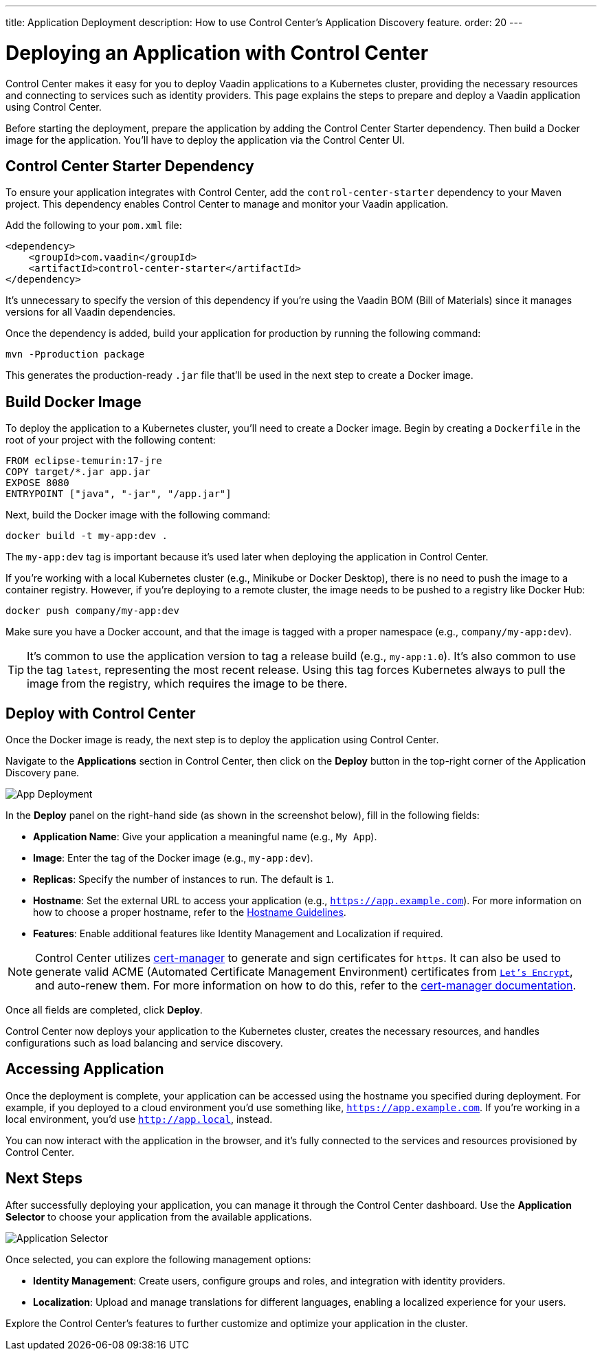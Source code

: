 ---
title: Application Deployment
description: How to use Control Center's Application Discovery feature.
order: 20
---


= Deploying an Application with Control Center

Control Center makes it easy for you to deploy Vaadin applications to a Kubernetes cluster, providing the necessary resources and connecting to services such as identity providers. This page explains the steps to prepare and deploy a Vaadin application using Control Center.

Before starting the deployment, prepare the application by adding the Control Center Starter dependency. Then build a Docker image for the application. You'll have to deploy the application via the Control Center UI.


== Control Center Starter Dependency

To ensure your application integrates with Control Center, add the `control-center-starter` dependency to your Maven project. This dependency enables Control Center to manage and monitor your Vaadin application.

Add the following to your [filename]`pom.xml` file:

[source,xml]
----
<dependency>
    <groupId>com.vaadin</groupId>
    <artifactId>control-center-starter</artifactId>
</dependency>
----

It's unnecessary to specify the version of this dependency if you're using the Vaadin BOM (Bill of Materials) since it manages versions for all Vaadin dependencies.

Once the dependency is added, build your application for production by running the following command:

[source,shell]
----
mvn -Pproduction package
----

This generates the production-ready `.jar` file that'll be used in the next step to create a Docker image.


== Build Docker Image

To deploy the application to a Kubernetes cluster, you'll need to create a Docker image. Begin by creating a `Dockerfile` in the root of your project with the following content:

[source,docker]
----
FROM eclipse-temurin:17-jre
COPY target/*.jar app.jar
EXPOSE 8080
ENTRYPOINT ["java", "-jar", "/app.jar"]
----

Next, build the Docker image with the following command:

[source,shell]
----
docker build -t my-app:dev .
----

The `my-app:dev` tag is important because it's used later when deploying the application in Control Center.

If you're working with a local Kubernetes cluster (e.g., Minikube or Docker Desktop), there is no need to push the image to a container registry. However, if you're deploying to a remote cluster, the image needs to be pushed to a registry like Docker Hub:

[source,shell]
----
docker push company/my-app:dev
----

Make sure you have a Docker account, and that the image is tagged with a proper namespace (e.g., `company/my-app:dev`).

[TIP]
It's common to use the application version to tag a release build (e.g., `my-app:1.0`). It's also common to use the tag `latest`, representing the most recent release. Using this tag forces Kubernetes always to pull the image from the registry, which requires the image to be there.


== Deploy with Control Center

Once the Docker image is ready, the next step is to deploy the application using Control Center.

Navigate to the [guibutton]*Applications* section in Control Center, then click on the [guibutton]*Deploy* button in the top-right corner of the Application Discovery pane.

[.device]
image::images/app-deploy.png[App Deployment]

In the [guibutton]*Deploy* panel on the right-hand side (as shown in the screenshot below), fill in the following fields:

- *Application Name*: Give your application a meaningful name (e.g., `My App`).
- *Image*: Enter the tag of the Docker image (e.g., `my-app:dev`).
- *Replicas*: Specify the number of instances to run. The default is `1`.
- *Hostname*: Set the external URL to access your application (e.g., `https://app.example.com`). For more information on how to choose a proper hostname, refer to the <<hostname-guidelines#, Hostname Guidelines>>.
- *Features*: Enable additional features like Identity Management and Localization if required.

[NOTE]
====
Control Center utilizes https://cert-manager.io/[cert-manager] to generate and sign certificates for `https`. It can also be used to generate valid ACME (Automated Certificate Management Environment) certificates from https://letsencrypt.org/[`Let's Encrypt`], and auto-renew them. For more information on how to do this, refer to the https://cert-manager.io/docs/configuration/acme/[cert-manager documentation].
====

Once all fields are completed, click [guibutton]*Deploy*.

Control Center now deploys your application to the Kubernetes cluster, creates the necessary resources, and handles configurations such as load balancing and service discovery.


== Accessing Application

Once the deployment is complete, your application can be accessed using the hostname you specified during deployment. For example, if you deployed to a cloud environment you'd use something like, `https://app.example.com`. If you're working in a local environment, you'd use `http://app.local`, instead.

You can now interact with the application in the browser, and it's fully connected to the services and resources provisioned by Control Center.


== Next Steps

After successfully deploying your application, you can manage it through the Control Center dashboard. Use the [guibutton]*Application Selector* to choose your application from the available applications.

[.device]
image::images/app-selector.png[Application Selector]

Once selected, you can explore the following management options:

- *Identity Management*: Create users, configure groups and roles, and integration with identity providers.
- *Localization*: Upload and manage translations for different languages, enabling a localized experience for your users.

Explore the Control Center's features to further customize and optimize your application in the cluster.
